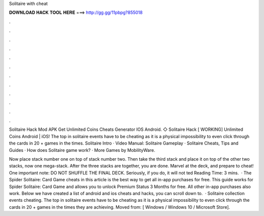 Solitaire with cheat



𝐃𝐎𝐖𝐍𝐋𝐎𝐀𝐃 𝐇𝐀𝐂𝐊 𝐓𝐎𝐎𝐋 𝐇𝐄𝐑𝐄 ===> http://gg.gg/11pbpg?855018



.



.



.



.



.



.



.



.



.



.



.



.

Solitaire Hack Mod APK Get Unlimited Coins Cheats Generator IOS Android. ◇ Solitaire Hack [ WORKING] Unlimited Coins Android | iOS! The top in solitaire events have to be cheating as it is a physical impossibility to even click through the cards in 20 + games in the times. Solitaire Intro · Video Manual: Solitaire Gameplay · Solitaire Cheats, Tips and Guides · How does Solitaire game work? · More Games by MobilityWare.

Now place stack number one on top of stack number two. Then take the third stack and place it on top of the other two stacks, now one mega-stack. After the three stacks are together, you are done. Marvel at the deck, and prepare to cheat! One important note: DO NOT SHUFFLE THE FINAL DECK. Seriously, if you do, it will not ted Reading Time: 3 mins.  · The Spider Solitaire: Card Game cheats in this article is the best way to get all in-app purchases for free. This guide works for Spider Solitaire: Card Game and allows you to unlock Premium Status 3 Months for free. All other in-app purchases also work. Below we have created a list of android and ios cheats and hacks, you can scroll down to.  · Solitaire collection events cheating. The top in solitaire events have to be cheating as it is a physical impossibility to even click through the cards in 20 + games in the times they are achieving. Moved from: [ Windows / Windows 10 / Microsoft Store].
